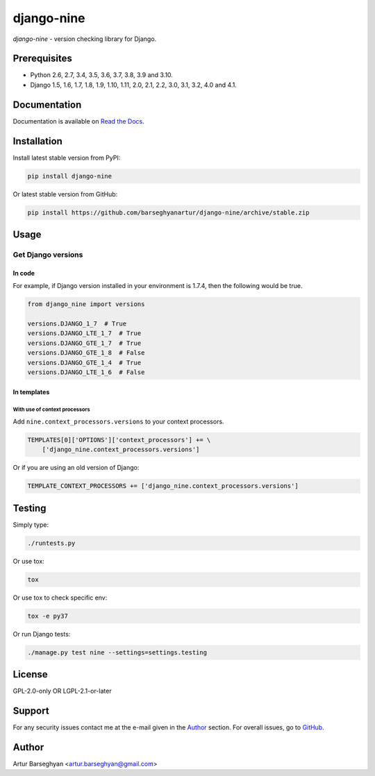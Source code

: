 ===========
django-nine
===========
`django-nine` - version checking library for Django.

.. image:: https://img.shields.io/pypi/v/django-nine.svg
   :target: https://pypi.python.org/pypi/django-nine
   :alt: PyPI Version

.. image:: https://img.shields.io/pypi/pyversions/django-nine.svg
    :target: https://pypi.python.org/pypi/django-nine/
    :alt: Supported Python versions

.. image:: https://img.shields.io/travis/barseghyanartur/django-nine/master.svg
   :target: http://travis-ci.org/barseghyanartur/django-nine
   :alt: Build Status

.. image:: https://img.shields.io/badge/license-GPL--2.0--only%20OR%20LGPL--2.1--or--later-blue.svg
   :target: https://github.com/barseghyanartur/django-nine/#License
   :alt: GPL-2.0-only OR LGPL-2.1-or-later

.. image:: https://coveralls.io/repos/github/barseghyanartur/django-nine/badge.svg?branch=master
    :target: https://coveralls.io/github/barseghyanartur/django-nine?branch=master
    :alt: Coverage

Prerequisites
=============
- Python 2.6, 2.7, 3.4, 3.5, 3.6, 3.7, 3.8, 3.9 and 3.10.
- Django 1.5, 1.6, 1.7, 1.8, 1.9, 1.10, 1.11, 2.0, 2.1, 2.2, 3.0, 3.1, 3.2,
  4.0 and 4.1.

Documentation
=============
Documentation is available on `Read the Docs
<http://django-nine.readthedocs.io/>`_.

Installation
============
Install latest stable version from PyPI:

.. code-block:: sh

    pip install django-nine

Or latest stable version from GitHub:

.. code-block:: sh

    pip install https://github.com/barseghyanartur/django-nine/archive/stable.zip

Usage
=====
Get Django versions
-------------------
In code
~~~~~~~
For example, if Django version installed in your environment is 1.7.4, then
the following would be true.

.. code-block:: python

    from django_nine import versions

    versions.DJANGO_1_7  # True
    versions.DJANGO_LTE_1_7  # True
    versions.DJANGO_GTE_1_7  # True
    versions.DJANGO_GTE_1_8  # False
    versions.DJANGO_GTE_1_4  # True
    versions.DJANGO_LTE_1_6  # False

In templates
~~~~~~~~~~~~
With use of context processors
##############################
Add ``nine.context_processors.versions`` to your context processors.

.. code-block:: python

    TEMPLATES[0]['OPTIONS']['context_processors'] += \
        ['django_nine.context_processors.versions']

Or if you are using an old version of Django:

.. code-block:: python

    TEMPLATE_CONTEXT_PROCESSORS += ['django_nine.context_processors.versions']

Testing
=======
Simply type:

.. code-block:: sh

    ./runtests.py

Or use tox:

.. code-block:: sh

    tox

Or use tox to check specific env:

.. code-block:: sh

    tox -e py37

Or run Django tests:

.. code-block:: sh

    ./manage.py test nine --settings=settings.testing

License
=======
GPL-2.0-only OR LGPL-2.1-or-later

Support
=======
For any security issues contact me at the e-mail given in the `Author`_ section.
For overall issues, go to `GitHub <https://github.com/barseghyanartur/django-nine/issues>`_.

Author
======
Artur Barseghyan <artur.barseghyan@gmail.com>

